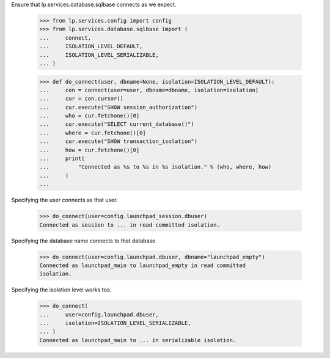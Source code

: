 Ensure that lp.services.database.sqlbase connects as we expect.

    >>> from lp.services.config import config
    >>> from lp.services.database.sqlbase import (
    ...     connect,
    ...     ISOLATION_LEVEL_DEFAULT,
    ...     ISOLATION_LEVEL_SERIALIZABLE,
    ... )

    >>> def do_connect(user, dbname=None, isolation=ISOLATION_LEVEL_DEFAULT):
    ...     con = connect(user=user, dbname=dbname, isolation=isolation)
    ...     cur = con.cursor()
    ...     cur.execute("SHOW session_authorization")
    ...     who = cur.fetchone()[0]
    ...     cur.execute("SELECT current_database()")
    ...     where = cur.fetchone()[0]
    ...     cur.execute("SHOW transaction_isolation")
    ...     how = cur.fetchone()[0]
    ...     print(
    ...         "Connected as %s to %s in %s isolation." % (who, where, how)
    ...     )
    ...

Specifying the user connects as that user.

    >>> do_connect(user=config.launchpad_session.dbuser)
    Connected as session to ... in read committed isolation.

Specifying the database name connects to that database.

    >>> do_connect(user=config.launchpad.dbuser, dbname="launchpad_empty")
    Connected as launchpad_main to launchpad_empty in read committed
    isolation.

Specifying the isolation level works too.

    >>> do_connect(
    ...     user=config.launchpad.dbuser,
    ...     isolation=ISOLATION_LEVEL_SERIALIZABLE,
    ... )
    Connected as launchpad_main to ... in serializable isolation.
